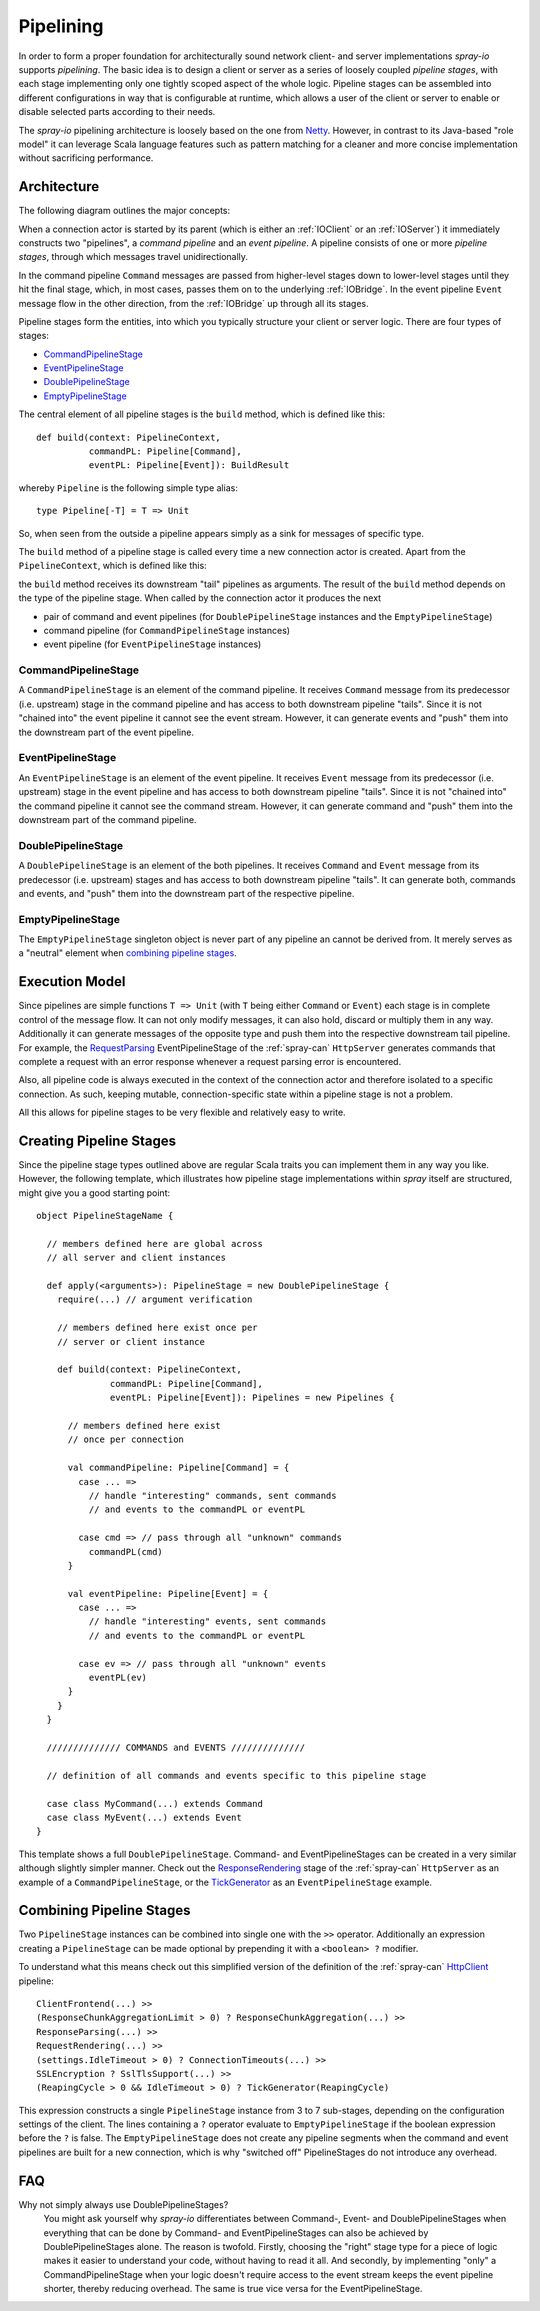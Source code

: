 .. _pipelining:

Pipelining
==========

In order to form a proper foundation for architecturally sound network client- and server implementations *spray-io*
supports *pipelining*. The basic idea is to design a client or server as a series of loosely coupled *pipeline stages*,
with each stage implementing only one tightly scoped aspect of the whole logic.
Pipeline stages can be assembled into different configurations in way that is configurable at runtime, which allows
a user of the client or server to enable or disable selected parts according to their needs.

The *spray-io* pipelining architecture is loosely based on the one from Netty_. However, in contrast to its Java-based
"role model" it can leverage Scala language features such as pattern matching for a cleaner and more concise
implementation without sacrificing performance.

.. _netty: http://www.jboss.org/netty


Architecture
------------

The following diagram outlines the major concepts:

.. image:: /images/pipelining.svg

When a connection actor is started by its parent (which is either an :ref:`IOClient` or an :ref:`IOServer`) it
immediately constructs two "pipelines", a *command pipeline* and an *event pipeline*. A pipeline consists of one or
more *pipeline stages*, through which messages travel unidirectionally.

In the command pipeline ``Command`` messages are passed from higher-level stages down to lower-level stages until they
hit the final stage, which, in most cases, passes them on to the underlying :ref:`IOBridge`. In the event pipeline
``Event`` message flow in the other direction, from the :ref:`IOBridge` up through all its stages.

Pipeline stages form the entities, into which you typically structure your client or server logic. There are four
types of stages:

- CommandPipelineStage_
- EventPipelineStage_
- DoublePipelineStage_
- EmptyPipelineStage_

The central element of all pipeline stages is the ``build`` method, which is defined like this::

    def build(context: PipelineContext,
              commandPL: Pipeline[Command],
              eventPL: Pipeline[Event]): BuildResult

whereby ``Pipeline`` is the following simple type alias::

    type Pipeline[-T] = T => Unit

So, when seen from the outside a pipeline appears simply as a sink for messages of specific type.

The ``build`` method of a pipeline stage is called every time a new connection actor is created. Apart from the
``PipelineContext``, which is defined like this:

.. includecode:: /../spray-io/src/main/scala/cc/spray/io/pipelining/Pipelines.scala
   :snippet: pipeline-context

the ``build`` method receives its downstream "tail" pipelines as arguments.
The result of the ``build`` method depends on the type of the pipeline stage. When called by the connection actor
it produces the next

- pair of command and event pipelines (for ``DoublePipelineStage`` instances and the ``EmptyPipelineStage``)
- command pipeline (for ``CommandPipelineStage`` instances)
- event pipeline (for ``EventPipelineStage`` instances)


CommandPipelineStage
~~~~~~~~~~~~~~~~~~~~

.. compound::
   .. image:: /images/CommandPipelineStage.svg

A ``CommandPipelineStage`` is an element of the command pipeline. It receives ``Command`` message from its predecessor
(i.e. upstream) stage in the command pipeline and has access to both downstream pipeline "tails".
Since it is not "chained into" the event pipeline it cannot see the event stream. However, it can generate
events and "push" them into the downstream part of the event pipeline.


EventPipelineStage
~~~~~~~~~~~~~~~~~~

.. compound::
   .. image:: /images/EventPipelineStage.svg

An ``EventPipelineStage`` is an element of the event pipeline. It receives ``Event`` message from its predecessor
(i.e. upstream) stage in the event pipeline and has access to both downstream pipeline "tails".
Since it is not "chained into" the command pipeline it cannot see the command stream. However, it can generate
command and "push" them into the downstream part of the command pipeline.


DoublePipelineStage
~~~~~~~~~~~~~~~~~~~

.. compound::
   .. image:: /images/DoublePipelineStage.svg

A ``DoublePipelineStage`` is an element of the both pipelines. It receives ``Command`` and ``Event`` message from its
predecessor (i.e. upstream) stages and has access to both downstream pipeline "tails".
It can generate both, commands and events, and "push" them into the downstream part of the respective pipeline.


EmptyPipelineStage
~~~~~~~~~~~~~~~~~~

The ``EmptyPipelineStage`` singleton object is never part of any pipeline an cannot be derived from.
It merely serves as a "neutral" element when `combining pipeline stages`_.


Execution Model
---------------

Since pipelines are simple functions ``T => Unit`` (with ``T`` being either ``Command`` or ``Event``) each stage is
in complete control of the message flow. It can not only modify messages, it can also hold, discard or multiply them in
any way. Additionally it can generate messages of the opposite type and push them into the respective downstream tail
pipeline. For example, the RequestParsing__ EventPipelineStage of the :ref:`spray-can` ``HttpServer`` generates commands
that complete a request with an error response whenever a request parsing error is encountered.

Also, all pipeline code is always executed in the context of the connection actor and therefore isolated to a specific
connection. As such, keeping mutable, connection-specific state within a pipeline stage is not a problem.

All this allows for pipeline stages to be very flexible and relatively easy to write.

__ https://github.com/spray/spray/blob/master/spray-can/src/main/scala/cc/spray/can/server/RequestParsing.scala


Creating Pipeline Stages
------------------------

Since the pipeline stage types outlined above are regular Scala traits you can implement them in any way you like.
However, the following template, which illustrates how pipeline stage implementations within *spray* itself are
structured, might give you a good starting point::

    object PipelineStageName {

      // members defined here are global across
      // all server and client instances

      def apply(<arguments>): PipelineStage = new DoublePipelineStage {
        require(...) // argument verification

        // members defined here exist once per
        // server or client instance

        def build(context: PipelineContext,
                  commandPL: Pipeline[Command],
                  eventPL: Pipeline[Event]): Pipelines = new Pipelines {

          // members defined here exist
          // once per connection

          val commandPipeline: Pipeline[Command] = {
            case ... =>
              // handle "interesting" commands, sent commands
              // and events to the commandPL or eventPL

            case cmd => // pass through all "unknown" commands
              commandPL(cmd)
          }

          val eventPipeline: Pipeline[Event] = {
            case ... =>
              // handle "interesting" events, sent commands
              // and events to the commandPL or eventPL

            case ev => // pass through all "unknown" events
              eventPL(ev)
          }
        }
      }

      ////////////// COMMANDS and EVENTS //////////////

      // definition of all commands and events specific to this pipeline stage

      case class MyCommand(...) extends Command
      case class MyEvent(...) extends Event
    }



This template shows a full ``DoublePipelineStage``. Command- and EventPipelineStages can be created in a very similar
although slightly simpler manner. Check out the ResponseRendering__ stage of the :ref:`spray-can` ``HttpServer`` as an
example of a ``CommandPipelineStage``, or the TickGenerator__ as an ``EventPipelineStage`` example.

__ https://github.com/spray/spray/blob/master/spray-can/src/main/scala/cc/spray/can/server/ResponseRendering.scala
__ https://github.com/spray/spray/blob/master/spray-io/src/main/scala/cc/spray/io/pipelining/TickGenerator.scala


Combining Pipeline Stages
-------------------------

Two ``PipelineStage`` instances can be combined into single one with the ``>>`` operator. Additionally an expression
creating a ``PipelineStage`` can be made optional by prepending it with a ``<boolean> ?`` modifier.

To understand what this means check out this simplified version of the definition of the :ref:`spray-can`
`HttpClient`_ pipeline::

    ClientFrontend(...) >>
    (ResponseChunkAggregationLimit > 0) ? ResponseChunkAggregation(...) >>
    ResponseParsing(...) >>
    RequestRendering(...) >>
    (settings.IdleTimeout > 0) ? ConnectionTimeouts(...) >>
    SSLEncryption ? SslTlsSupport(...) >>
    (ReapingCycle > 0 && IdleTimeout > 0) ? TickGenerator(ReapingCycle)

This expression constructs a single ``PipelineStage`` instance from 3 to 7 sub-stages, depending on the configuration
settings of the client. The lines containing a ``?`` operator evaluate to ``EmptyPipelineStage`` if the boolean
expression before the ``?`` is false. The ``EmptyPipelineStage`` does not create any pipeline segments when the
command and event pipelines are built for a new connection, which is why "switched off" PipelineStages do not introduce
any overhead.

.. _HttpClient: https://github.com/spray/spray/blob/master/spray-can/src/main/scala/cc/spray/can/client/HttpClient.scala


FAQ
---

Why not simply always use DoublePipelineStages?
  You might ask yourself why *spray-io* differentiates between Command-, Event- and DoublePipelineStages when everything
  that can be done by Command- and EventPipelineStages can also be achieved by DoublePipelineStages alone.
  The reason is twofold. Firstly, choosing the "right" stage type for a piece of logic makes it easier to understand
  your code, without having to read it all. And secondly, by implementing "only" a CommandPipelineStage when your logic
  doesn't require access to the event stream keeps the event pipeline shorter, thereby reducing overhead. The same is
  true vice versa for the EventPipelineStage.
